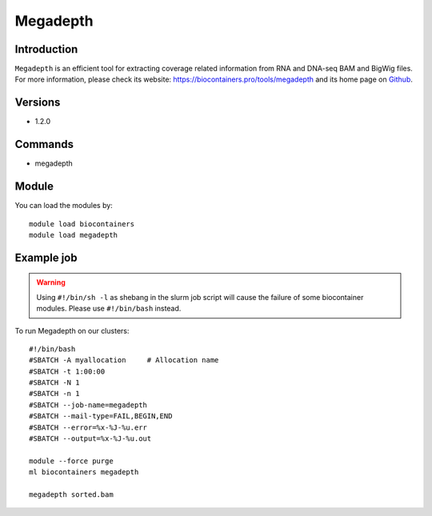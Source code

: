 .. _backbone-label:

Megadepth
==============================

Introduction
~~~~~~~~
``Megadepth`` is an efficient tool for extracting coverage related information from RNA and DNA-seq BAM and BigWig files. For more information, please check its website: https://biocontainers.pro/tools/megadepth and its home page on `Github`_.

Versions
~~~~~~~~
- 1.2.0

Commands
~~~~~~~
- megadepth

Module
~~~~~~~~
You can load the modules by::
    
    module load biocontainers
    module load megadepth

Example job
~~~~~
.. warning::
    Using ``#!/bin/sh -l`` as shebang in the slurm job script will cause the failure of some biocontainer modules. Please use ``#!/bin/bash`` instead.

To run Megadepth on our clusters::

    #!/bin/bash
    #SBATCH -A myallocation     # Allocation name 
    #SBATCH -t 1:00:00
    #SBATCH -N 1
    #SBATCH -n 1
    #SBATCH --job-name=megadepth
    #SBATCH --mail-type=FAIL,BEGIN,END
    #SBATCH --error=%x-%J-%u.err
    #SBATCH --output=%x-%J-%u.out

    module --force purge
    ml biocontainers megadepth

    megadepth sorted.bam
.. _Github: https://github.com/ChristopherWilks/megadepth
